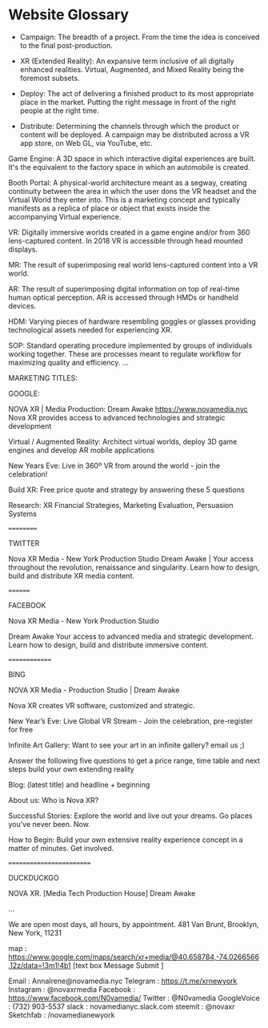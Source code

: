 * Website Glossary 

- Campaign: The breadth of a project. From the time the idea is conceived to the final post-production. 

- XR (Extended Reality): An expansive term inclusive of all digitally enhanced realities. Virtual, Augmented, and Mixed Reality being the foremost subsets. 

- Deploy: The act of delivering a finished product to its most appropriate place in the market. Putting the right message in front of the right people at the right time. 

- Distribute: Determining the channels through which the product or content will be deployed. A campaign may be distributed across a VR app store, on Web GL, via YouTube, etc. 

Game Engine: A 3D space in which interactive digital experiences are built. It's the equivalent to the factory space in which an automobile is created. 

Booth Portal: A physical-world architecture meant as a segway, creating continuity between the area in which the user dons the VR headset and the Virtual World they enter into. This is a marketing concept and typically manifests as a replica of place or object that exists inside the accompanying Virtual experience. 
 
VR: Digitally immersive worlds created in a game engine and/or from 360 lens-captured content. In 2018 VR is accessible through head mounted displays. 

MR: The result of superimposing real world lens-captured content into a VR world. 

AR: The result of superimposing digital information on top of real-time human optical perception. AR is accessed through HMDs or handheld devices. 

HDM: Varying pieces of hardware resembling goggles or glasses providing technological assets needed for experiencing XR. 

SOP: Standard operating procedure implemented by groups of individuals working together. These are processes meant to regulate workflow for maximizing quality and efficiency.  
...

MARKETING TITLES:

GOOGLE:

NOVA XR | Media Production: Dream Awake https://www.novamedia.nyc Nova XR provides access to advanced technologies and strategic development

Virtual / Augmented Reality: Architect virtual worlds, deploy 3D game engines and develop AR mobile applications

New Years Eve: Live in 360º VR from around the world - join the celebration!

Build XR: Free price quote and strategy by answering these 5 questions

Research: XR Financial Strategies, Marketing Evaluation, Persuasion Systems

==========

TWITTER

Nova XR Media - New York Production Studio Dream Awake | Your access throughout the revolution, renaissance and singularity. Learn how to design, build and distribute XR media content.

========

FACEBOOK

Nova XR Media - New York Production Studio

Dream Awake Your access to advanced media and strategic development. Learn how to design, build and distribute immersive content.

==============

BING

NOVA XR Media - Production Studio | Dream Awake

Nova XR creates VR software, customized and strategic.

New Year’s Eve: Live Global VR Stream - Join the celebration, pre-register for free

Infinite Art Gallery: Want to see your art in an infinite gallery? email us ;)

Answer the following five questions to get a price range, time table and next steps build your own extending reality

Blog: (latest title) and headline + beginning

About us: Who is Nova XR?

Successful Stories: Explore the world and live out your dreams. Go places you’ve never been. Now.

How to Begin: Build your own extensive reality experience concept in a matter of minutes. Get involved.

=========================

DUCKDUCKGO

NOVA XR. [Media Tech Production House] Dream Awake

...

We are open most days, all hours, by appointment. 481 Van Brunt, Brooklyn, New York, 11231

map : https://www.google.com/maps/search/xr+media/@40.658784,-74.0266566,12z/data=!3m1!4b1
[text box Message Submit ]

Email : AnnaIrene@novamedia.nyc
Telegram : https://t.me/xrnewyork
Instagram : @novaxrmedia
Facebook : https://www.facebook.com/N0vamedia/
Twitter : @N0vamedia
GoogleVoice : (732) 903-5537
slack : novamedianyc.slack.com
steemit : @novaxr
Sketchfab : /novamedianewyork

